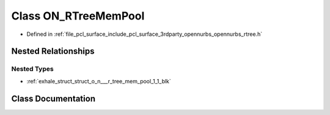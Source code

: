 .. _exhale_class_class_o_n___r_tree_mem_pool:

Class ON_RTreeMemPool
=====================

- Defined in :ref:`file_pcl_surface_include_pcl_surface_3rdparty_opennurbs_opennurbs_rtree.h`


Nested Relationships
--------------------


Nested Types
************

- :ref:`exhale_struct_struct_o_n___r_tree_mem_pool_1_1_blk`


Class Documentation
-------------------


.. doxygenclass:: ON_RTreeMemPool
   :members:
   :protected-members:
   :undoc-members: